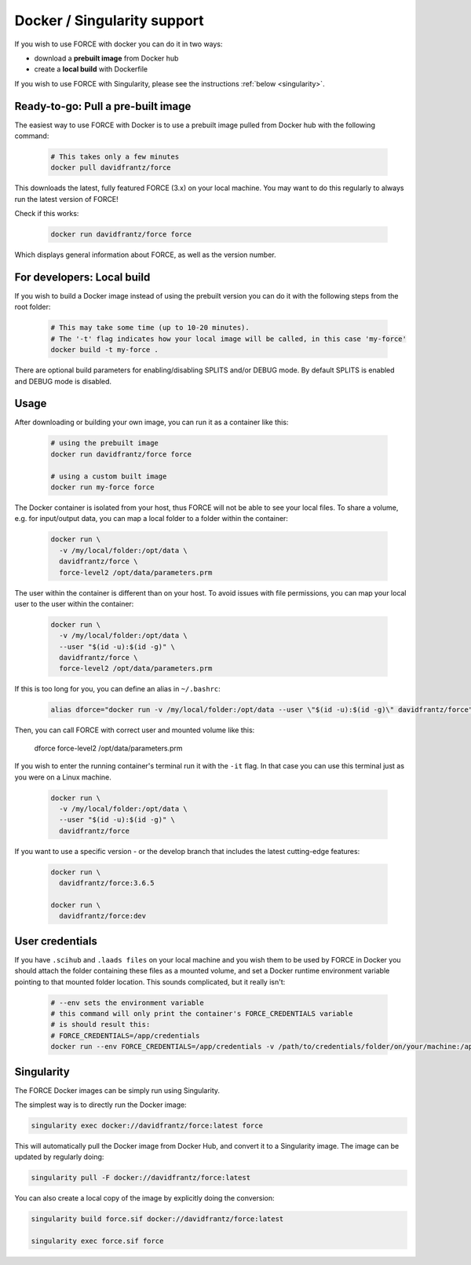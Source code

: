 .. _docker:

Docker / Singularity support
============================

If you wish to use FORCE with docker you can do it in two ways: 

* download a **prebuilt image** from Docker hub
* create a **local build** with Dockerfile

If you wish to use FORCE with Singularity, please see the instructions :ref:`below <singularity>`. 


.. _docker_pull:

Ready-to-go: Pull a pre-built image
-----------------------------------

The easiest way to use FORCE with Docker is to use a prebuilt image pulled from Docker hub with the following command:

  .. code-block:: bash

    # This takes only a few minutes
    docker pull davidfrantz/force

This downloads the latest, fully featured FORCE (3.x) on your local machine.
You may want to do this regularly to always run the latest version of FORCE!

Check if this works:

  .. code-block:: bash

    docker run davidfrantz/force force

Which displays general information about FORCE, as well as the version number.


.. _docker_build:

For developers: Local build
---------------------------

If you wish to build a Docker image instead of using the prebuilt version you can do it with the following steps from the root folder:

  .. code-block:: bash

    # This may take some time (up to 10-20 minutes).
    # The '-t' flag indicates how your local image will be called, in this case 'my-force'
    docker build -t my-force .

There are optional build parameters for enabling/disabling SPLITS and/or DEBUG mode. By default SPLITS is enabled and DEBUG mode is disabled.


.. _docker_use:

Usage
-----

After downloading or building your own image, you can run it as a container like this:

  .. code-block:: bash

    # using the prebuilt image
    docker run davidfrantz/force force

    # using a custom built image
    docker run my-force force

The Docker container is isolated from your host, thus FORCE will not be able to see your local files.
To share a volume, e.g. for input/output data, you can map a local folder to a folder within the container:

  .. code-block:: bash

    docker run \
      -v /my/local/folder:/opt/data \
      davidfrantz/force \
      force-level2 /opt/data/parameters.prm

The user within the container is different than on your host.
To avoid issues with file permissions, you can map your local user to the user within the container:

  .. code-block:: bash

    docker run \
      -v /my/local/folder:/opt/data \
      --user "$(id -u):$(id -g)" \
      davidfrantz/force \
      force-level2 /opt/data/parameters.prm

If this is too long for you, you can define an alias in ``~/.bashrc``:

  .. code-block:: bash

    alias dforce="docker run -v /my/local/folder:/opt/data --user \"$(id -u):$(id -g)\" davidfrantz/force"

Then, you can call FORCE with correct user and mounted volume like this:

    dforce force-level2 /opt/data/parameters.prm


If you wish to enter the running container's terminal run it with the ``-it`` flag. 
In that case you can use this terminal just as you were on a Linux machine.

  .. code-block:: bash

    docker run \
      -v /my/local/folder:/opt/data \
      --user "$(id -u):$(id -g)" \
      davidfrantz/force

If you want to use a specific version - or the develop branch that includes the latest cutting-edge features:

  .. code-block:: bash

    docker run \
      davidfrantz/force:3.6.5

    docker run \
      davidfrantz/force:dev


.. _docker_credentials:

User credentials
----------------

If you have ``.scihub`` and ``.laads files`` on your local machine and you wish them to be used by FORCE in Docker you should attach the folder containing these files as a mounted volume, and set a Docker runtime environment variable pointing to that mounted folder location. 
This sounds complicated, but it really isn't:

  .. code-block:: bash

    # --env sets the environment variable
    # this command will only print the container's FORCE_CREDENTIALS variable
    # is should result this:
    # FORCE_CREDENTIALS=/app/credentials
    docker run --env FORCE_CREDENTIALS=/app/credentials -v /path/to/credentials/folder/on/your/machine:/app/credentials davidfrantz/force env | grep FORCE_CREDENTIALS


.. _singularity:

Singularity
-----------

The FORCE Docker images can be simply run using Singularity.

The simplest way is to directly run the Docker image:

.. code-block:: bash

    singularity exec docker://davidfrantz/force:latest force

This will automatically pull the Docker image from Docker Hub, and convert it to a Singularity image.
The image can be updated by regularly doing:

.. code-block:: bash

    singularity pull -F docker://davidfrantz/force:latest

You can also create a local copy of the image by explicitly doing the conversion:

.. code-block:: bash

    singularity build force.sif docker://davidfrantz/force:latest

    singularity exec force.sif force
